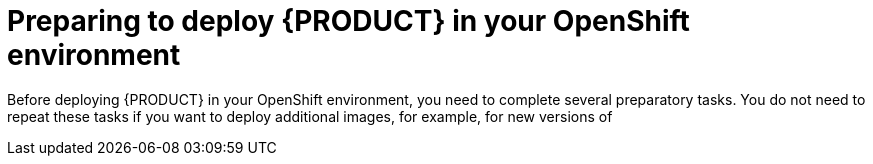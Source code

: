 [id='dm-openshift-prepare-con']
= Preparing to deploy {PRODUCT} in your OpenShift environment

Before deploying {PRODUCT} in your OpenShift environment, you need to complete several preparatory tasks. You do not need to repeat these tasks if you want to deploy additional images, for example, for new versions of 
ifdef::DM[decision services or for other decision services]
ifdef::PAM[processes or for other processes.]
 
ifdef::DM[]
.Prerequisites

* At least four gigabytes of memory are available in the OpenShift environment.
* The OpenShift project for the deployment is created.
* You have logged in to the project using the OpenShift web console and using the `oc` command.
* If you intend to scale any of the {CENTRAL} or {CENTRAL} Monitoring pods, your OpenShift environment supports persistent volumes with ReadWriteMany mode.
+
IMPORTANT: ReadWriteMany mode is not supported on OpenShift Online and OpenShift Dedicated.   
endif::DM[]
 